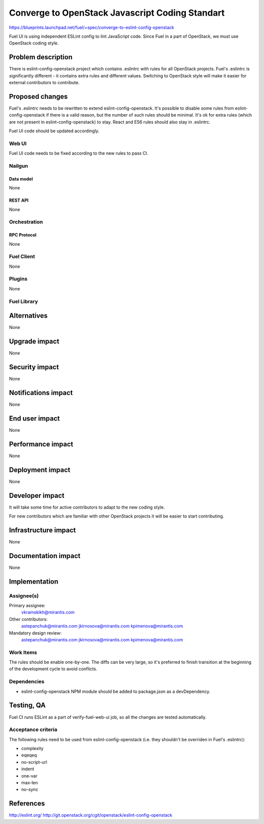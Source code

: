 ..
 This work is licensed under a Creative Commons Attribution 3.0 Unported
 License.

 http://creativecommons.org/licenses/by/3.0/legalcode

================================================
Converge to OpenStack Javascript Coding Standart
================================================

https://blueprints.launchpad.net/fuel/+spec/converge-to-eslint-config-openstack

Fuel UI is using independent ESLint config to lint JavaScript code. Since Fuel
in a part of OpenStack, we must use OpenStack coding style.


-------------------
Problem description
-------------------

There is eslint-config-openstack project which contains .eslintrc with
rules for all OpenStack projects. Fuel's .eslintrc is significantly different -
it contains extra rules and different values. Switching to OpenStack style
will make it easier for external contributors to contribute.


----------------
Proposed changes
----------------

Fuel's .eslintrc needs to be rewritten to extend eslint-config-openstack. It's
possible to disable some rules from eslint-config-openstack if there is a valid
reason, but the number of such rules should be minimal. It's ok for extra rules
(which are not present in eslint-config-openstack) to stay. React and ES6 rules
should also stay in .eslintrc.

Fuel UI code should be updated accordingly.


Web UI
======

Fuel UI code needs to be fixed according to the new rules to pass CI.


Nailgun
=======


Data model
----------

None


REST API
--------

None


Orchestration
=============


RPC Protocol
------------

None


Fuel Client
===========

None


Plugins
=======

None


Fuel Library
============


------------
Alternatives
------------

None


--------------
Upgrade impact
--------------

None


---------------
Security impact
---------------

None


--------------------
Notifications impact
--------------------

None


---------------
End user impact
---------------

None


------------------
Performance impact
------------------

None


-----------------
Deployment impact
-----------------

None


----------------
Developer impact
----------------

It will take some time for active contributors to adapt to the new coding
style.

For new contributors which are familiar with other OpenStack projects it
will be easier to start contributing.


---------------------
Infrastructure impact
---------------------

None


--------------------
Documentation impact
--------------------

None


--------------
Implementation
--------------

Assignee(s)
===========

Primary assignee:
  vkramskikh@mirantis.com

Other contributors:
  astepanchuk@mirantis.com
  jkirnosova@mirantis.com
  kpimenova@mirantis.com

Mandatory design review:
  astepanchuk@mirantis.com
  jkirnosova@mirantis.com
  kpimenova@mirantis.com


Work Items
==========

The rules should be enable one-by-one. The diffs can be very large, so it's
preferred to finish transition at the beginning of the development cycle to
avoid conflicts.


Dependencies
============

* eslint-config-openstack NPM module should be added to package.json as a
  devDependency.

-----------
Testing, QA
-----------

Fuel CI runs ESLint as a part of verify-fuel-web-ui job, so all the changes
are tested automatically.


Acceptance criteria
===================

The following rules need to be used from eslint-config-openstack (i.e. they
shouldn't be overriden in Fuel's .eslintrc):

* complexity

* eqeqeq

* no-script-url

* indent

* one-var

* max-len

* no-sync


----------
References
----------

http://eslint.org/
http://git.openstack.org/cgit/openstack/eslint-config-openstack
